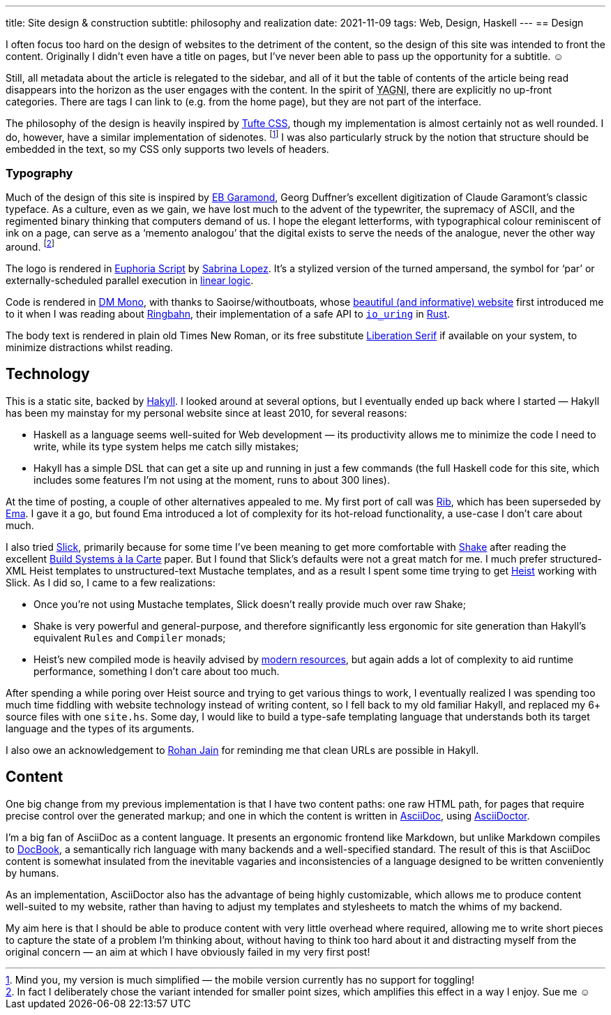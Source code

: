 ---
title: Site design & construction
subtitle: philosophy and realization
date: 2021-11-09
tags: Web, Design, Haskell
---
== Design

I often focus too hard on the design of websites to the detriment of
the content, so the design of this site was intended to front the
content.  Originally I didn't even have a title on pages, but I've
never been able to pass up the opportunity for a subtitle. ☺

Still, all metadata about the article is relegated to the sidebar, and
all of it but the table of contents of the article being read
disappears into the horizon as the user engages with the content.  In
the spirit of pass:[<abbr title="You Ain't Gonna Need It">YAGNI</abbr>],
there are explicitly no up-front categories.  There are tags I can
link to (e.g. from the home page), but they are not part of the
interface.

The philosophy of the design is heavily inspired by
link:https://edwardtufte.github.io/tufte-css/[Tufte CSS], though my
implementation is almost certainly not as well rounded.  I do,
however, have a similar implementation of sidenotes. footnote:[Mind
you, my version is much simplified — the mobile version currently has
no support for toggling!] I was also particularly struck by the notion
that structure should be embedded in the text, so my CSS only supports
two levels of headers.

=== Typography

Much of the design of this site is inspired by
link:http://www.georgduffner.at/ebgaramond/[EB Garamond], Georg
Duffner's excellent digitization of Claude Garamont's classic
typeface.  As a culture, even as we gain, we have lost much to the
advent of the typewriter, the supremacy of ASCII, and the regimented
binary thinking that computers demand of us.  I hope the elegant
letterforms, with typographical colour reminiscent of ink on a page,
can serve as a ‘memento analogou’ that the digital exists to serve the
needs of the analogue, never the other way around. footnote:[In fact I
deliberately chose the variant intended for smaller point sizes, which
amplifies this effect in a way I enjoy.  Sue me ☺]

The logo is rendered in
link:https://fonts.google.com/specimen/Euphoria+Script[Euphoria
Script] by link:https://typesenses.com/[Sabrina Lopez].  It's a
stylized version of the turned ampersand, the symbol for ‘par’ or
externally-scheduled parallel execution in
link:https://plato.stanford.edu/entries/logic-linear/[linear logic].

Code is rendered in link:https://github.com/googlefonts/dm-mono[DM
Mono], with thanks to Saoirse/withoutboats, whose
link:https://without.boats/[beautiful (and informative) website] first
introduced me to it when I was reading about
link:https://without.boats/blog/ringbahn/[Ringbahn], their
implementation of a safe API to
link:https://lwn.net/Articles/776703[`io_uring`] in
link:https://www.rust-lang.org/[Rust].

The body text is rendered in plain old Times New Roman, or its free
substitute
link:https://en.wikipedia.org/wiki/Liberation_fonts[Liberation Serif]
if available on your system, to minimize distractions whilst reading.

== Technology

This is a static site, backed by
link:https://jaspervdj.be/hakyll/[Hakyll].  I looked around at several
options, but I eventually ended up back where I started — Hakyll has
been my mainstay for my personal website since at least 2010, for
several reasons:

- Haskell as a language seems well-suited for Web development — its
  productivity allows me to minimize the code I need to write, while
  its type system helps me catch silly mistakes;
- Hakyll has a simple DSL that can get a site up and running in just a
  few commands (the full Haskell code for this site, which includes
  some features I'm not using at the moment, runs to about 300 lines).

At the time of posting, a couple of other alternatives appealed to me.
My first port of call was link:https://github.com/srid/rib[Rib], which
has been superseded by link:https://ema.srid.ca/[Ema].  I gave it a
go, but found Ema introduced a lot of complexity for its hot-reload
functionality, a use-case I don't care about much.

I also tried link:https://hackage.haskell.org/package/slick[Slick],
primarily because for some time I've been meaning to get more
comfortable with link:https://shakebuild.com/[Shake] after reading the
excellent
link:https://www.microsoft.com/en-us/research/uploads/prod/2018/03/build-systems.pdf[Build
Systems à la Carte] paper.  But I found that Slick's defaults were not
a great match for me.  I much prefer structured-XML Heist templates to
unstructured-text Mustache templates, and as a result I spent some
time trying to get
link:https://hackage.haskell.org/package/heist[Heist] working with
Slick.  As I did so, I came to a few realizations:

- Once you're not using Mustache templates, Slick doesn't really provide much over raw Shake;
- Shake is very powerful and general-purpose, and therefore
  significantly less ergonomic for site generation than Hakyll's
  equivalent `Rules` and `Compiler` monads;
- Heist's new compiled mode is heavily advised by
  link:https://github.com/kaol/heist-tutorial/blob/master/tutorial.md[modern
  resources], but again adds a lot of complexity to aid runtime
  performance, something I don't care about too much.

After spending a while poring over Heist source and trying to get
various things to work, I eventually realized I was spending too much
time fiddling with website technology instead of writing content, so I
fell back to my old familiar Hakyll, and replaced my 6+ source files
with one `site.hs`.  Some day, I would like to build a type-safe
templating language that understands both its target language and the
types of its arguments.

I also owe an acknowledgement to
link:https://www.rohanjain.in/hakyll-clean-urls/[Rohan Jain] for
reminding me that clean URLs are possible in Hakyll.

== Content

One big change from my previous implementation is that I have two
content paths: one raw HTML path, for pages that require precise
control over the generated markup; and one in which the content is
written in link:https://asciidoc.org/[AsciiDoc], using
link:https://asciidoctor.org/[AsciiDoctor].

I'm a big fan of AsciiDoc as a content language.  It presents an
ergonomic frontend like Markdown, but unlike Markdown compiles to
link:https://docbook.org/[DocBook], a semantically rich language with
many backends and a well-specified standard.  The result of this is
that AsciiDoc content is somewhat insulated from the inevitable
vagaries and inconsistencies of a language designed to be written
conveniently by humans.

As an implementation, AsciiDoctor also has the advantage of being
highly customizable, which allows me to produce content well-suited to
my website, rather than having to adjust my templates and stylesheets
to match the whims of my backend.

My aim here is that I should be able to produce content with very
little overhead where required, allowing me to write short pieces to
capture the state of a problem I'm thinking about, without having to
think too hard about it and distracting myself from the original
concern — an aim at which I have obviously failed in my very first
post!
